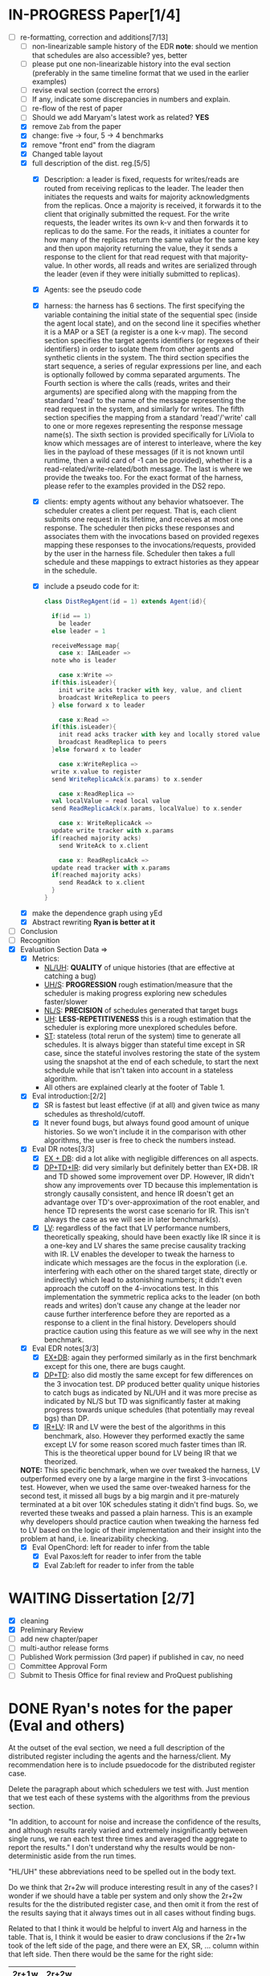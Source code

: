#+TODO: TODO IN-PROGRESS WAITING | THINKING DONE CANCELLED


* IN-PROGRESS Paper[1/4]
  - [-] re-formatting, correction and additions[7/13]
    - [ ] non-linearizable sample history of the EDR
      *note*: should we mention that schedules are also accessible?
      yes, better
    - [ ] please put one non-linearizable history into the eval
      section (preferably in the same timeline format that we used in
      the earlier examples)
    - [ ] revise eval section (correct the errors)
    - [ ] If any, indicate some discrepancies in numbers and explain.
    - [ ] re-flow of the rest of paper
    - [ ] Should we add Maryam's latest work as related? *YES*
    - [X] remove =Zab= from the paper
    - [X] change: five -> four, 5 -> 4 benchmarks
    - [X] remove "front end" from the diagram
    - [X] Changed table layout
    - [X] full description of the dist. reg.[5/5]
      - [X] Description: a leader is fixed, requests for writes/reads
        are routed from receiving replicas to the leader. The leader
        then initiates the requests and waits for majority
        acknowledgments from the replicas. Once a majority is
        received, it forwards it to the client that originally
        submitted the request. For the write requests, the leader
        writes its own k-v and then forwards it to replicas to do the
        same. For the reads, it initiates a counter for how many of
        the replicas return the same value for the same key and then
        upon majority returning the value, they it sends a response to
        the client for that read request with that majority-value. In
        other words, all reads and writes are serialized through the
        leader (even if they were initially submitted to replicas).
      - [X] Agents: see the pseudo code
      - [X] harness: the harness has 6 sections. The first specifying
        the variable containing the initial state of the sequential
        spec (inside the agent local state), and on the second line it
        specifies whether it is a MAP or a SET (a register is a one
        k-v map). The second section specifies the target agents
        identifiers (or regexes of their identifiers) in order to
        isolate them from other agents and synthetic clients in the
        system. The third section specifies the start sequence, a
        series of regular expressions per line, and each is optionally
        followed by comma separated arguments. The Fourth section is
        where the calls (reads, writes and their arguments) are
        specified along with the mapping from the standard 'read' to
        the name of the message representing the read request in the
        system, and similarly for writes. The fifth section specifies
        the mapping from a standard 'read'/'write' call to one or more
        regexes representing the response message name(s). The sixth
        section is provided specifically for LiViola to know which
        messages are of interest to interleave, where the key lies in
        the payload of these messages (if it is not known until
        runtime, then a wild card of -1 can be provided), whether it
        is a read-related/write-related/both message. The last is
        where we provide the tweaks too. For the exact format of the
        harness, please refer to the examples provided in the DS2
        repo.
      - [X] clients: empty agents without any behavior whatsoever. The
        scheduler creates a client per request. That is, each client
        submits one request in its lifetime, and receives at most one
        response. The scheduler then picks these responses and
        associates them with the invocations based on provided regexes
        mapping these responses to the invocations/requests, provided
        by the user in the harness file. Scheduler then takes a full
        schedule and these mappings to extract histories as they
        appear in the schedule.
      - [X] include a pseudo code for it: 
	#+BEGIN_SRC scala
	  class DistRegAgent(id = 1) extends Agent(id){

	    if(id == 1)
	      be leader
	    else leader = 1

	    receiveMessage map{
	      case x: IAmLeader =>
		note who is leader

	      case x:Write =>
		if(this.isLeader){
		  init write acks tracker with key, value, and client
		  broadcast WriteReplica to peers
		} else forward x to leader

	      case x:Read =>
		if(this.isLeader){
		  init read acks tracker with key and locally stored value
		  broadcast ReadReplica to peers
		}else forward x to leader

	      case x:WriteReplica =>
		write x.value to register
		send WriteReplicaAck(x.params) to x.sender

	      case x:ReadReplica =>
		val localValue = read local value
		send ReadReplicaAck(x.params, localValue) to x.sender

	      case x: WriteReplicaAck =>
		update write tracker with x.params
		if(reached majority acks)
		  send WriteAck to x.client

	      case x: ReadReplicaAck =>
		update read tracker with x.params
		if(reached majority acks)
		  send ReadAck to x.client
	    }
	  }
	#+END_SRC
    - [X] make the dependence graph using yEd
    - [X] Abstract rewriting *Ryan is better at it*
  - [ ] Conclusion
  - [ ] Recognition
  - [X] Evaluation Section Data =>
    - [X] Metrics:
      - _NL/UH_: *QUALITY* of unique histories (that are effective at
          catching a bug) 
      - _UH/S_: *PROGRESSION* rough estimation/measure that the scheduler is
        making progress exploring new schedules faster/slower
      - _NL/S_: *PRECISION* of schedules generated that target bugs
      - _UH_: *LESS-REPETITIVENESS* this is a rough estimation that the scheduler is
        exploring more unexplored schedules before.
      - _ST_: stateless (total rerun of the system) time to generate
        all schedules. It is always bigger than stateful time except
        in SR case, since the stateful involves restoring the state
        of the system using the snapshot at the end of each
        schedule, to start the next schedule while that isn't taken
        into account in a stateless algorithm.
      - All others are explained clearly at the footer of Table 1.
    - [X] Eval introduction:[2/2]
      - [X] SR is fastest but least effective (if at all) and given
        twice as many schedules as threshold/cutoff.
      - [X] It never found bugs, but always found good amount of
        unique histories. So we won't include it in the comparison
        with other algorithms, the user is free to check the numbers
        instead.
    - [X] Eval DR notes[3/3]
      - [X] _EX + DB_: did a lot alike with negligible differences
        on all aspects.
      - [X] _DP+TD+IR_: did very similarly but definitely better
        than EX+DB. IR and TD showed some improvement over
        DP. However, IR didn't show any improvements over TD because
        this implementation is strongly causally consistent, and
        hence IR doesn't get an advantage over TD's
        over-approximation of the root enabler, and hence TD
        represents the worst case scenario for IR. This isn't always
        the case as we will see in later benchmark(s).
      - [X] _LV_: regardless of the fact that LV performance
        numbers, theoretically speaking, should have been exactly
        like IR since it is a one-key and LV shares the same precise
        causality tracking with IR. LV enables the developer to
        tweak the harness to indicate which messages are the focus
        in the exploration (i.e. interfering with each other on the
        shared target state, directly or indirectly) which lead to
        astonishing numbers; it didn't even approach the cutoff on
        the 4-invocations test. In this implementation the symmetric
        replica acks to the leader (on both reads and writes) don't
        cause any change at the leader nor cause further
        interference before they are reported as a response to a
        client in the final history. Developers should practice
        caution using this feature as we will see why in the next
        benchmark.
    - [X] Eval EDR notes[3/3]
      - [X] _EX+DB_: again they performed similarly as in the first
        benchmark except for this one, there are bugs caught.
      - [X] _DP+TD_: also did mostly the same except for few
        differences on the 3 invocation test. DP produced better quality
        unique histories to catch bugs as indicated by
        NL/UH and it was more precise as indicated by NL/S but TD
        was significantly faster at making progress towards unique
        schedules (that potentially may reveal bgs) than DP.
      - [X] _IR+LV_: IR and LV were the best of the algorithms in
        this benchmark, also.  However they performed exactly the
        same except LV for some reason scored much faster times than
        IR. This is the theoretical upper bound for LV being IR that
        we theorized.
	*NOTE:* This specific benchmark, when we over tweaked the
        harness, LV outperformed every one by a large margine in the
        first 3-invocations test. However, when we used the same
        over-tweaked harness for the second test, it missed all bugs
        by a big margin and it pre-maturely terminated at a bit over
        10K schedules stating it didn't find bugs. So, we reverted
        these tweaks and passed a plain harness. This is an example
        why developers should practice caution when tweaking the
        harness fed to LV based on the logic of their implementation
        and their insight into the problem at hand,
        i.e. linearizability checking.
    - [X] Eval OpenChord: left for reader to infer from the table
      - [X] Eval Paxos:left for reader to infer from the table
      - [X] Eval Zab:left for reader to infer from the table


	
* WAITING Dissertation [2/7]
  - [X] cleaning
  - [X] Preliminary Review
  - [ ] add new chapter/paper
  - [ ] multi-author release forms
  - [ ] Published Work permission (3rd paper)
        if published in cav, no need
  - [ ] Committee Approval Form
  - [ ] Submit to Thesis Office for final review and ProQuest
    publishing




* DONE Ryan's notes for the paper (Eval and others)
  At the outset of the eval section, we need a full description of the
  distributed register including the agents and the
  harness/client. My recommendation here is to include psuedocode
  for the distributed register case.

  Delete the paragraph about which schedulers we test with. Just
  mention that we test each of these systems with the algorithms
  from the previous section.

  "In addition, to account for noise and increase the confidence of
  the results, and although results rarely varied and extremely
  insignificantly between single runs, we ran each test three times
  and averaged the aggregate to report the results." I don't
  understand why the results would be non-deterministic aside from the
  run times.

  "HL/UH" these abbreviations need to be spelled out in the body text.

  Do we think that 2r+2w will produce interesting result in any of the
  cases? I wonder if we should have a table per system and only show
  the 2r+2w results for the the distributed register case, and then
  omit it from the rest of the results saying that it always times out
  in all cases without finding bugs.

  Related to that I think it would be helpful to invert Alg and
  harness in the table. That is, I think it would be easier to draw
  conclusions if the 2r+1w took of the left side of the page, and
  there were an EX, SR, ... column within that left side. Then there
  would be the same for the right side:

  | 2r+1w                            | 2r+2w                            |
  |----------------------------------|----------------------------------|
  | EX | SR | DB | DP | TD | IR | LV | EX | SR | DB | DP | TD | IR | LV |
  |----|----|----|----|----|----|----|----|----|----|----|----|----|----|
  | 1  | 1  | 1  | 1  | 1  | 1  | 1  | 1  | 1  | 1  | 1  | 1  | 1  | 1  |

  Please put one of the non-linearizable histories into the eval
  section, preferably in the same timeline format that we used in the
  earlier examples.



* DONE Meeting <2021-01-13 Wed>, <2021-01-15 Fri> [3/5]
  - [X] The loop fixed: two problems:
    - double capture (some effects in previous states): in DFSState
      creation, and after executing a receive (side effects)
    - the place of capture, now is only at the beginning of the loop's
      first branch, the last iteration of the loop doesn't capture the
      state since when backtracked first (i.e. discarded first-- we
      only capture the state when we will back track to it)
    - *better performance!* since capturing the state is the slowest
      thing in the entire loop.
  - [X] OC has all its histories involving a write or more
    *incomplete*. executing =UploadEntry= receive by the
    =uploadEntryAction= then lifting... leads to adding back (again)
    the same upload entry sent by the client. It does /not/ send an
    upload entry from the action, it just adds the same receive from
    the client again to the enabled set! and since the =exploredSet=
    is empty in the next (already pushed) state is empty... then it
    doesn't get filtered out. *FIXED* lifting the start-action
    generated receives before starting the loop fixed it.
  - [X] Paper todo
    - non-linearizable sample history of the EDR
      *note*: should we mention that schedules are also accessible?
      yes, better
    - revise eval section (correct the errors)
    - If any, indicate some discrepancies in numbers and explain.
    - Abstract rewriting
    - re-flow of the rest of paper
    - Should we add Maryam's latest work as related?
    - 
  
  _Items from old meeting just as a *todo* for me_
  - [ ] How to remove big unneeded files from the repo (Jepsen's traces)
  - [ ] Making Docker image is piece of cake: [[https://www.reddit.com/r/docker/comments/3ctm16/how_do_you_convert_an_lxc_container_to_a_docker/][LINK]]
  
* DONE Long task list [8/8]

  - [X] debug EX main loop[5/5]
    It is the reason we see all these incomplete histories. It could
    be any of the following:
    - [X] OC: on 3-receives harness... EX is correct, it produces only
      complete histories. HOWEVER, the results reports all of them
      incomplete! there must be something wrong with the methods in
      =BenchmarkResults= or in =Event.isComplete(hist)=

    - [X] *Main suspicion* a two invocations schedule/history only!
      without any other thing with them?! /not a single implementation
      works/behaves this way./ I think it is the snapshots it takes
      that are cross-mutated *so far this is the case with Paxos and OpenChord!*
      - [X] PX mutation inside a localstate, YES this was ONE reason only
      - [X] OC mutation inside a localstate, YES this was ONE reason only
    - [X] A set gets computed wrong *not this one*
    - [X] a capture that is too early *not this one*
    - [X] not removing already executed receive from some one's queue *not this one*
      
  - [X] Paxos[7/7]
    - [X] test [8/8]
      - [X] more incomplete histories but no vanishing of receives
        (must be Paxos specific)

	- [X] SR and RR do they suffer same main-loop bug(s)? *NO!*

	- [X] Use SR for debugging paxos and OpenChord

	- [X] Once OC and PX are debugged... use them for debugging
          the _main loop_.

	- [X] Last, check it out with the 2R+2W harness too

      - [X] All remaining incomplete histories are just TWO WRITE
        responses to the client?! (this *definitely* a bug in the
        paxos implementation itself, not the main loop)... same could
        be for all other algorithms mentioned below.

	and _BINGO_: the main problem if vanishing receives was
        Message.equals override! I removed it.

      - [X] Incomplete histories when there is even 1 write. This
        actually could be related to the Snapshotting problem below.
	1. OpenChord, should NEVER have incomplete histories

	2. Linearizable Register (should never have incomplete
           histories)

	3. Paxos should NEVER have incomplete histories

	4. ONLY EDR will have incomplete histories.

      - [X] *Problem*: what ever mutates inside an object stored
        inside key/value of localState doesn't get copied (as in full
        copy, just referenced in LocalStateState), so the state
        escapes capturing.
	*Solutions*: Two possible solutions:
	1. _best_ Copy these objects, and store a modified copy each time
           before you mutate. (src level of an agent)

	2. _not great_ Change the implementation of Snapshot to make full copy
           (slow and risky, since we have to care for recursive
           references...etc)

	3. _HARD and makes code ugly_ Use only immutable objects
      - [X] =logs(instance)= check if it contains the
        =proposedInstance= and if it doesn't add it! It does have it
        but with an incremented =instanceNum= and an incremented
        =proposalNum=. Which confirms the snapshotting problem.
        *Solution:* only use immutable things inside Agent.localState,
        and mutable things used, make copies of them before you modify
        them and store them again.

      - [X] _THIS is the problem_ backtracking doesn't
        quiet undo all effects! Am I using the model strictly to store
        things? YES, but snapshotting could me NOT doing all it can
        (doesn't fully copy keys of maps, it only copies values...)
        *check that out*
	- _NOTE_: this is the actual problem. It relies on "immutable"
          k-v in the LocalState object so that it works
          correctly. Otherwise, a major refactoring of the
          snapshotting feature maybe required which is a NO NO, for
          now. 
      - [X] print the incomplete schedule (it
        is idx==13 that is incomplete)
	#+BEGIN_SRC scala
	  ds.scheduler.asInstanceOf[ExhaustiveDFSScheduler].benchmarkStatistics.schedules.size >= 12
	#+END_SRC
      - [X] re-write it in cleaner way (he was using too many things
      that don't actually work)
    - [X] WRITE acceptance flow
    - [X] nackAction impl
    - [X] READ variants of the actions impl[3/3]
      - [X] requestAction
      - [X] prepareAction
      - [X] promiseAction
    - [X] Instance.equals re-implementation (not all fields are needed
      to identify proposals)
    - NOTES:[2/2]
      - [X] Why prepareAction reads from "logs" instead of
        "learned_values"? Yes, logs are in-progress WRITE
        requests. for READ's, learned_proposals are read =Map[key->
        value]=
      - [X] still need to do the READ part of "prepareAction" and
        "promiseAction"
    - [X] start sequence
    - [X] makeHarnessFile impl [2/2]
      - [X] Read: =Reques= (first phase)
      - [X] Write: =ProposeCommand= (two phases)
  - [X] Open Chord[5/5]
    - [X] makeHarnessFile impl [NEW][2/2]
      - [X] =UploadEntry(x:Entry)= where =UploadEntry(id1: ID, k:
        String, v: Serializable)= is =Message("UploadEntry", Seq(k,v))=
      - [X] =Request(r:Request)= where =Request(node: Node, id:String,
        key: ID)= is =Message("Request", Seq(k))=
    - [X] makeHarnessFile impl
      - use =val id = HashFunction.createID(k.getBytes)= where =k= is
        for =ThisRequest(... id...)= and use
        =ChordImpl.makeRequestID()= for =Request(...reqID...)=
      - [X] =UploadEntry(x:Entry)= where =UploadEntry(id1: ID, k: String, v: Serializable)=
      - [X] =ThisRequest(r:Request)= where =ThisRequest(node: Node, id:String, key: ID)=
      - NOTES: 
	create an =Entry= with id = HashFunction.createID(key) (from
        Main.scala). 

       *Problem1:* On the text level (harness file) just paste the
        rest of the message payload to be the =Array[Byte]= that
        represents the id1 field of =ID= class. In the reaction, take
        the tail after the =k= and =value= and create a runtime =ID=
        instance. Use that instead of accessing the direct =Message=
        created by the harness/scheduler. This way we lift a bench of
        bytes into =Array[Byte]= and in turn into =ID=. Wrap the
        =Entry= that is created and send it to the agent as
        =UploadEntry(e:Entry)=. Do the same for =ThisRequest(req:
        Request(node,id:String,key:ID))= except that Request.id is a
        string generated by this code:
	#+BEGIN_SRC scala
	private def makeRequestID():String = System.currentTimeMillis().toString() +"_"+counter
	// like the following
	var reqID = makeRequestID()
	val req = new Request(this.localNode, reqID, key)
	#+END_SRC

	_Another idea (will have to write some code to generate
        that)_: create all that programatically, serialize to bytes,
        then parse these bytes to a full object message! (use the IO._
        functions) before even you launch the scheduler... that is,
        put the bytes in the harness itself... as the payload of
        =UploadEntry= and =ThisRequest=.

	*Problem2:* responses accumulate at the requesting agent.

	*Better soln for both problems 1 & 2:* use regular k-v at the
        harness level, and let the actions in the actors to deal with
        creating ID's per request. Also, add a method
        Responses.receive(....) that maps the original client & key
        they requested (and value in case of a write) that sent the
        request with the ID generated so that a proper Response is
        sent out to the client to form a complete history. Same goes
        for "entries" written of course (the table). When it is
        written, the client has to be notified.	
    - [X] Start sequence[1/1]
      - [X] _Joining_: =FindSuccessor(localNode,remoteNode)=
	*Notes:* [[https://medium.com/techlog/chord-building-a-dht-distributed-hash-table-in-golang-67c3ce17417b][src]]. The following tasks should be done for a newly
        joined node:
	1. Initialize node n (the predecessor and the finger table).
	2. Notify other nodes to update their predecessors and finger
           tables.
        3. The new node takes over its responsible keys from its
           successor.
	   
	*The stabilization protocol works as follows:* To ensure
        correct lookups, all successor pointers must be up to
        date. Therefore, a stabilization protocol is running
        periodically in the background which updates finger tables and
        successor pointers.

	1. =Stabilize()=: n asks its successor for its predecessor p and
           decides whether p should be n‘s successor instead (this is
           the case if p recently joined the system).
	2. =Notify()=: notifies n‘s successor of its existence, so it
           can change its predecessor to n
	3. =Fix_fingers()=: updates finger tables/*
	4. *no need* check_predecessor(): Periodically checks if
           predecessor is alive
    - [X] flatten the following messages and their reactions[2/2]
      - [X] =UploadEntry(x:Entry)= => UploadEntry(id1: ID, k: String, v: Serializable)
      - [X] =ThisRequest(r:Request)= => ThisRequest(node: Node, id: String, key: ID)
    - [X] make a global var in agent call it "spec$$Map[Any,Any]" to
      represent "entries" (this is the initial SPEC, which is
      empty). There is a note with this regard in *ChordDS2System*.      


  - [X] improve algorithm input(s)[3/3]
    - [X] Improve parsing the harness to indicate a wild card for keys
      locations (and consider that wild card includes ALL keys)
    - [X] add one more map/set to indicate an overlap of a
      "r/w"-related messaging (like it is the case with Paxos) use "b"
      for "both". Also, add that parsing support to the file
      harness-parser
    - [X] re-enable one-is-a-write condition and test it (can disable
      in case it lead to missed bugs)
  - [X] NEW Register implementation[3/3]
    - [X] re-run the two benchmark rows[8/8]
      should I use 3 or 2 runs instead of 5? *3 times each*
      - [X] 3 receives EDR
      - [X] 4 receives EDR
      - [X] 3 receives DR -- after fixing the harness tweak
      - [X] 4 receives DR -- after fixing the harness tweak
      - [X] Repeat 3 receives DR  - LV with no-acks shuffling harness
      - [X] Repeat 3 receives EDR - LV with no-acks (except the write
        ack since it does affect the target state in the
        leader/originator) shuffling harness
      - [X] Repeat 4 receives DR  - LV with harness tweaks
      - [X] Repeat 4 receives EDR - LV with harness tweaks
    - [X] Debug the casting exceptions
    - [X] Debug the weird bugs[4/4]
      - [X] FIX the ReadReplica to be sent to have the client in the payload if
        originally forwarded by the other peers
      - [X] Fix the "reachedMajority", it could be too strict to have
        gt. It works, wasn't broken.
      - [X] fix the *trackersContain(mm.client, write = false)*
        returning false when it should return true. *BECAUSE* there is
        NOTHING in the *READS_TRACKER* map!!! *ALSO: the bug wasn't
        this*, see next item.
      - [X] the readAcktion was adding trackers to the
        *WRITES_TRACKER* map. Fix: now read action adds to
        *READS_TRACKER* map.
  - [X] Dist. Reg.[5/5]
    - [X] msgReadReplicaAck 
      doesn't have a "key" in the payload, no wonder LV misses bugs!!!
    - [X] run and see if LV finds bugs

      *the 3-receives harness results*
      Harness Size: 3
      System Name: distributed-register-majority-rw-FINAL-VERSION
      # of Agents: 2
      Scheduler: LiViolaScheduler
      # of Schedules: 146
      # of Histories: 146
      Total Time to generate all schedules: 0:00
      Total Time to generate all schedules (stateless): 0:02
      # Unique Schedules: 146
      # of Unique Histories: 7
      Time to Check all Unique Histories: 0:00
      Time to generate schedules and check unique histories (TT): 0:00
      Time to (including) first buggy unique history: 0:00
      # of Incomplete Histories: 146
      Unique Histories to #Schedules ratio: 4.79%
      Buggy Histories to Schedules Ratio: 0.0%
      Buggy to Unique Ratio: 0.0%
      # Schedules till first bug: -1
      
      *the 4-receives harness results:*
      hits the 50K cut off and finds no bugs
    - [X] Copy that and reduce the quorum to form the buggy one
    - [X] Debug - make linearizable: Just adding the key "k" to the
      msgReadReplicaAck fixed it (made the alg count things correctly)
      
      *The three receives harness results:*

      Harness Size: 3
      System Name: distributed-register-majority-rw-FINAL-VERSION
      # of Agents: 2
      Scheduler: ExhaustiveDFSScheduler
      # of Schedules: 1680
      # of Histories: 1680
      Total Time to generate all schedules: 0:05
      Total Time to generate all schedules (stateless): 0:19
      # Unique Schedules: 1680
      # of Unique Histories: 16
      Time to Check all Unique Histories: 0:00
      Time to generate schedules and check unique histories (TT): 0:05
      Time to (including) first buggy unique history: 0:00
      # of Incomplete Histories: 1680
      Unique Histories to #Schedules ratio: 0.95%
      Buggy Histories to Schedules Ratio: 0.0%
      Buggy to Unique Ratio: 0.0%
      # Schedules till first bug: -1

      *and the 4-receives harness results:*
      Harness Size: 4
      System Name: distributed-register-majority-rw-FINAL-VERSION
      # of Agents: 2
      Scheduler: ExhaustiveDFSScheduler
      # of Schedules: 50000
      # of Histories: 50000
      Total Time to generate all schedules: 16:17
      Total Time to generate all schedules (stateless): 41:45
      # Unique Schedules: 50000
      # of Unique Histories: 31
      Time to Check all Unique Histories: 0:00
      Time to generate schedules and check unique histories (TT): 16:17
      Time to (including) first buggy unique history: 0:00
      # of Incomplete Histories: 50000
      Unique Histories to #Schedules ratio: 0.06%
      Buggy Histories to Schedules Ratio: 0.0%
      Buggy to Unique Ratio: 0.0%
      # Schedules till first bug: -1
    - [X] Debug again 
      
      _Reason_: all histories are incomplete!  *fixed and now it is NOT
      linearizable* since now there are retries.

      _NOTES_: In the Dist. Reg. Benchmarks, LiViola shouldn't exceed
      IRed, at least not by much if any. (single key). In the other
      benchmarks however (since they are capable of multi-key), it
      could exceed all of them by a significant margin (say two writes
      to diff keys, and the reads to one key to reveal
      violations... this is more like the 3-receive thing).      
  - [X] Micro Auto Benchmarks, add [3/3]
    - [X] Paxos
    - [X] OpenChord
    - [X] Zab
  - [X] Model[2/2]
    - [X] debugging If-elseif-else: make sure each case skips the rest
    - [X] add support to Behavior to receive a message and discard it:
      by returning an empty Action instead of throwing an exception

* DONE Debugging paxos data

** DONE RR 2R+2W
*** schedule # ---

   *Notes:* I know what is happening. 
   When the second request (k20->20) is processed by leader: 
   1. it either overwrites k1's instance OR it is the latest proposal
      (but both proposal numbers are just... 1)
   2. Since there is no nack/retry being invoked... one transaction
      gets to finish, the other forgotten forever.

   *Problems*
    1. [X] One key?! 
       - *THIS IS THE REASON, FIXED*: =proposeAction= wasn't creating
         a new instance for the new propose requests.
       - SR sees them and receives are correct at the agents' queues.
       - Could be Paxos (using same hash Instance) replacing one
         instance with another at the leader.
    2. [ ] one promise is lost?  
       Do the two writes step on each other's foot and overwrite each 
       others =latestInstance=? _I think Yes_, the latest one does win 
       the race, in this case the write to k1. 
       _Ryan says_: proposal number is just a lamport clock! each agent
       maintains the latest clock it has received.

       _Me_: so an agent only increments
       its proposal number (latest-instance-proposalNum/lamport clock)
       upon majority-nack specific to that instance (always retrieved
       from the =logs= ).
    3. [X] not a single nack? (could be an issue or not), fixed now
       there is a =Nack=
    4. [ ] no second =ClientWriteResponse=

   *Fixes*:
   1. [X] Add a field to =Record=, and rename the =totalAcks=. Now we
      should have two fields: =prepareAcksReceivedCount= and
      =acceptAcksReceivedCount= use each for each phase.
   2. [X] We should have =Record.reachedPrepareAcksLimit= and
      =Record.reachedAcceptAcksLimit=. Acks can be promise or nack for
      the first, and can be only accepted for the second. Hence, we
      don't need to count the second nor the second field,
      =acceptAcksReceivedCount=. and Hence we don't need it! just
      rename the first one to =prepareAcksCount=.
   3. [X] By the time =prepareAcksCount == peersCount= or
      =Record.reachedMajorityNacks=, it retries (incrementing both proposal
      and instance numbers and sending =Prepare= to peers), otherwise
      if =reachedMajorityPromise= send accept.
   4. *Loop related*: I think we should have a single capture, remove
      the auto snapshot at the creation of the state, and capture the
      state only after making all side effects. Because, making few
      side effects, then pushing a new state, causes partial effects
      captured and hence can't restore to previous state since it is
      completely corrupted. Also, it makes algorithms run much
      faster.


** DONE Random Scheduler + Paxos
*** complete and correct schedule # 0
    (Request( sender = IRed1, method = false, payload: WrappedArray(k1)),2)
    (ProposeCommand( sender = IRed0, method = false, payload: WrappedArray(k1, 10)),1)
    (Request( sender = IRed2, method = false, payload: WrappedArray(k1)),1)
    (Prepare( sender = 2, method = false, payload: List(Instance(IRed1,k1,2,READ,2), k1, null)),1)
    (Propose( sender = 1, method = false, payload: List(k1, 10, IRed0, WRITE)),1)
    (Prepare( sender = 1, method = false, payload: List(Instance(IRed2,k1,1,READ,2), k1, null)),1)
    (Promise( sender = 1, method = false, payload: List(Instance(IRed1,k1,2,READ,2), k1, null)),2)
    (Prepare( sender = 1, method = false, payload: List(Instance(IRed0,k1,1,WRITE,2), k1, 10)),2)
    (Prepare( sender = 1, method = false, payload: List(Instance(IRed0,k1,1,WRITE,2), k1, 10)),1)
    (ClientReadResponse( sender = 2, method = false, payload: List(k1, )),IRed1)
    (Promise( sender = 1, method = false, payload: List(Instance(IRed2,k1,1,READ,2), k1, null)),1)
    (ClientReadResponse( sender = 1, method = false, payload: List(k1, )),IRed2)
    (Promise( sender = 2, method = false, payload: List(Instance(IRed0,k1,1,WRITE,2), k1, 10)),1)
    (Promise( sender = 1, method = false, payload: List(Instance(IRed0,k1,1,WRITE,2), k1, 10)),1)
    (Accept( sender = 1, method = false, payload: List(Instance(IRed0,k1,1,WRITE,2), k1, 10)),1)
    (Accept( sender = 1, method = false, payload: List(Instance(IRed0,k1,1,WRITE,2), k1, 10)),2)
    (Accepted( sender = 1, method = false, payload: List(Instance(IRed0,k1,1,WRITE,2), k1, 10)),1)
    (Accepted( sender = 2, method = false, payload: List(Instance(IRed0,k1,1,WRITE,2), k1, 10)),1)
    (ClientWriteResponse( sender = 1, method = false, payload: List(k1, 10)),IRed0)
*** incomplete schedule # 2
    (ProposeCommand( sender = IRed0, method = false, payload: WrappedArray(k1, 10)),1)
    (Request( sender = IRed1, method = false, payload: WrappedArray(k1)),2)

    (Propose( sender = 1, method = false, payload: List(k1, 10, IRed0, WRITE)),1)

    (Prepare( sender = 2, method = false, payload: List(Instance(IRed1,k1,2,READ,2), k1, null)),1)
    (Request( sender = IRed2, method = false, payload: WrappedArray(k1)),1)
    (Prepare( sender = 1, method = false, payload: List(Instance(IRed0,k1,1,WRITE,2), k1, 10)),2)
    (Promise( sender = 1, method = false, payload: List(Instance(IRed1,k1,2,READ,2), k1, 10)),2)
    (ClientReadResponse( sender = 2, method = false, payload: List(k1, 10)),IRed1)
    (Prepare( sender = 1, method = false, payload: List(Instance(IRed0,k1,1,WRITE,2), k1, 10)),1)
    (Prepare( sender = 1, method = false, payload: List(Instance(IRed0,k1,1,WRITE,2), k1, null)),1)
    (Nack( sender = 2, method = false, payload: List(Instance(IRed0,k1,1,WRITE,2), 2, k1, 10)),1)
    (Promise( sender = 1, method = false, payload: List(Instance(IRed0,k1,1,WRITE,2), k1, 10)),1)
    (Promise( sender = 1, method = false, payload: List(Instance(IRed0,k1,1,WRITE,2), k1, null)),1)
** CANCELLED Paxos itself


   *sch: 5 same for 6, and 7 too* 
   (ProposeCommand( sender = IRed0, method = false, payload: WrappedArray(k1, 10)),1)
   (Propose( sender = 1, method = false, payload: List(k1, 10, IRed0, WRITE)),1)

   (Prepare( sender = 1, method = false, payload: List(Instance(IRed0,k1,1,WRITE,2), k1, 10)),2)
   (Prepare( sender = 1, method = false, payload: List(Instance(IRed0,k1,1,WRITE,2), k1, 10)),1)

   (Promise( sender = 2, method = false, payload: List(Instance(IRed0,k1,1,WRITE,2), k1, 10)),1)
   (Accept( sender = 1, method = false, payload: List(Instance(IRed0,k1,1,WRITE,2), k1, 10)),2)
   (Promise( sender = 1, method = false, payload: List(Instance(IRed0,k1,1,WRITE,2), k1, 10)),1)
   (Accept( sender = 1, method = false, payload: List(Instance(IRed0,k1,1,WRITE,2), k1, 10)),1)
   (Accepted( sender = 2, method = false, payload: List(Instance(IRed0,k1,1,WRITE,2), k1, 10)),1)
   (Accept( sender = 1, method = false, payload: List(Instance(IRed0,k1,1,WRITE,2), k1, 10)),2)
   (Accepted( sender = 1, method = false, payload: List(Instance(IRed0,k1,1,WRITE,2), k1, 10)),1)
   (Accepted( sender = 2, method = false, payload: List(Instance(IRed0,k1,1,WRITE,2), k1, 10)),1)
   _why just one =Promise= and 3x =Accept= and =Accepted=?_


   *sch: 8*
   (ProposeCommand( sender = IRed0, method = false, payload: WrappedArray(k1, 10)),1)
   (Propose( sender = 1, method = false, payload: List(k1, 10, IRed0, WRITE)),1)

   (Prepare( sender = 1, method = false, payload: List(Instance(IRed0,k1,1,WRITE,2), k1, 10)),2)
   (Prepare( sender = 1, method = false, payload: List(Instance(IRed0,k1,1,WRITE,2), k1, 10)),1)

   (Promise( sender = 2, method = false, payload: List(Instance(IRed0,k1,1,WRITE,2), k1, 10)),1)

   (Accept( sender = 1, method = false, payload: List(Instance(IRed0,k1,1,WRITE,2), k1, 10)),2)

   (Promise( sender = 1, method = false, payload: List(Instance(IRed0,k1,1,WRITE,2), k1, 10)),1)

   (Accept( sender = 1, method = false, payload: List(Instance(IRed0,k1,1,WRITE,2), k1, 10)),1)

   (Accepted( sender = 1, method = false, payload: List(Instance(IRed0,k1,1,WRITE,2), k1, 10)),1)

   (Accept( sender = 1, method = false, payload: List(Instance(IRed0,k1,1,WRITE,2), k1, 10)),2)

   (Accepted( sender = 2, method = false, payload: List(Instance(IRed0,k1,1,WRITE,2), k1, 10)),1)
   _complete but why additional =Accept=?_
  
   *sch: 9*
   (ProposeCommand( sender = IRed0, method = false, payload: WrappedArray(k1, 10)),1)
   (Propose( sender = 1, method = false, payload: List(k1, 10, IRed0, WRITE)),1)

   (Prepare( sender = 1, method = false, payload: List(Instance(IRed0,k1,1,WRITE,2), k1, 10)),2)
   (Prepare( sender = 1, method = false, payload: List(Instance(IRed0,k1,1,WRITE,2), k1, 10)),1)

   (Promise( sender = 2, method = false, payload: List(Instance(IRed0,k1,1,WRITE,2), k1, 10)),1)
   (Accept( sender = 1, method = false, payload: List(Instance(IRed0,k1,1,WRITE,2), k1, 10)),2)
   (Promise( sender = 1, method = false, payload: List(Instance(IRed0,k1,1,WRITE,2), k1, 10)),1)
   (Accept( sender = 1, method = false, payload: List(Instance(IRed0,k1,1,WRITE,2), k1, 10)),1)

   (Accepted( sender = 1, method = false, payload: List(Instance(IRed0,k1,1,WRITE,2), k1, 10)),1)
   (Accepted( sender = 2, method = false, payload: List(Instance(IRed0,k1,1,WRITE,2), k1, 10)),1)

   (Accept( sender = 1, method = false, payload: List(Instance(IRed0,k1,1,WRITE,2), k1, 10)),2)
   (Accepted( sender = 2, method = false, payload: List(Instance(IRed0,k1,1,WRITE,2), k1, 10)),1)
  
** CANCELLED The main algorithm loop bug data  
  _NOTE_: there is definitely a big either in the main loop, or in
  BenchmarkResults ... most likely the main loop is doing something
  weird when adding receives to a schedule... e.g. Look at all
  following schedules... they are all saying there is only one Promise
  sent from leader to itself... this is NOT right, I stepped through
  the code and it does send a Promise from leader to its self and from
  2 to leader.

  _NOTE_: executing a Prepare (WRITE) doesn't produce a Promise from
  the scheduler perspective! (doesn't reflect in the enabled set when
  executed then lifted the adt agents' queues)

  _BINGO_: the main problem if vanishing receives was Message.equals + hashCode
  override! I removed it.

  *buggy-incomplete*
  (ProposeCommand( sender = IRed0, method = false, payload: WrappedArray(k1, 10)),1)
  (Propose( sender = 1, method = false, payload: List(k1, 10, IRed0, WRITE)),1)

  (Prepare( sender = 1, method = false, payload: List(Instance(IRed0,k1,1,WRITE,2), k1, 10)),2)
  (Prepare( sender = 1, method = false, payload: List(Instance(IRed0,k1,1,WRITE,2), k1, 10)),1)

  (Promise( sender = 1, method = false, payload: List(Instance(IRed0,k1,1,WRITE,2), k1, 10)),1)

  (Accept( sender = 1, method = false, payload: List(Instance(IRed0,k1,1,WRITE,2), k1, 10)),1)
  (Accept( sender = 1, method = false, payload: List(Instance(IRed0,k1,1,WRITE,2), k1, 10)),2)

  (Accepted( sender = 2, method = false, payload: List(Instance(IRed0,k1,1,WRITE,2), k1, 10)),1)


  *buggy-complete*
  (ProposeCommand( sender = IRed0, method = false, payload: WrappedArray(k1, 10)),1)
  (Propose( sender = 1, method = false, payload: List(k1, 10, IRed0, WRITE)),1)

  (Prepare( sender = 1, method = false, payload: List(Instance(IRed0,k1,1,WRITE,2), k1, 10)),2)
  (Prepare( sender = 1, method = false, payload: List(Instance(IRed0,k1,1,WRITE,2), k1, 10)),1)

  (Promise( sender = 1, method = false, payload: List(Instance(IRed0,k1,1,WRITE,2), k1, 10)),1)

  (Accept( sender = 1, method = false, payload: List(Instance(IRed0,k1,1,WRITE,2), k1, 10)),2)
  (Accept( sender = 1, method = false, payload: List(Instance(IRed0,k1,1,WRITE,2), k1, 10)),1)

  (Accepted( sender = 1, method = false, payload: List(Instance(IRed0,k1,1,WRITE,2), k1, 10)),1)

  (ClientWriteResponse( sender = 1, method = false, payload: List(k1, 10)),IRed0)


  *buggy-complete*
  (ProposeCommand( sender = IRed0, method = false, payload: WrappedArray(k1, 10)),1)
  (Propose( sender = 1, method = false, payload: List(k1, 10, IRed0, WRITE)),1)

  (Prepare( sender = 1, method = false, payload: List(Instance(IRed0,k1,1,WRITE,2), k1, 10)),2)
  (Prepare( sender = 1, method = false, payload: List(Instance(IRed0,k1,1,WRITE,2), k1, 10)),1)

  (Promise( sender = 1, method = false, payload: List(Instance(IRed0,k1,1,WRITE,2), k1, 10)),1)

  (Accept( sender = 1, method = false, payload: List(Instance(IRed0,k1,1,WRITE,2), k1, 10)),1)
  (Accepted( sender = 1, method = false, payload: List(Instance(IRed0,k1,1,WRITE,2), k1, 10)),1)

  (ClientWriteResponse( sender = 1, method = false, payload: List(k1, 10)),IRed0)

  (Accept( sender = 1, method = false, payload: List(Instance(IRed0,k1,1,WRITE,2), k1, 10)),2)
  (Accepted( sender = 2, method = false, payload: List(Instance(IRed0,k1,1,WRITE,2), k1, 10)),1)


  *buggy-complete*
  (ProposeCommand( sender = IRed0, method = false, payload: WrappedArray(k1, 10)),1)
  (Propose( sender = 1, method = false, payload: List(k1, 10, IRed0, WRITE)),1)

  (Prepare( sender = 1, method = false, payload: List(Instance(IRed0,k1,1,WRITE,2), k1, 10)),2)
  (Prepare( sender = 1, method = false, payload: List(Instance(IRed0,k1,1,WRITE,2), k1, 10)),1)

  (Promise( sender = 1, method = false, payload: List(Instance(IRed0,k1,1,WRITE,2), k1, 10)),1)

  (Accept( sender = 1, method = false, payload: List(Instance(IRed0,k1,1,WRITE,2), k1, 10)),1)
  (Accepted( sender = 1, method = false, payload: List(Instance(IRed0,k1,1,WRITE,2), k1, 10)),1)

  (ClientWriteResponse( sender = 1, method = false, payload: List(k1, 10)),IRed0)

  (Accept( sender = 1, method = false, payload: List(Instance(IRed0,k1,1,WRITE,2), k1, 10)),2)
  (Accepted( sender = 2, method = false, payload: List(Instance(IRed0,k1,1,WRITE,2), k1, 10)),1)


  *buggy-incomplete*
  (ProposeCommand( sender = IRed0, method = false, payload: WrappedArray(k1, 10)),1)
  (Propose( sender = 1, method = false, payload: List(k1, 10, IRed0, WRITE)),1)

  (Prepare( sender = 1, method = false, payload: List(Instance(IRed0,k1,1,WRITE,2), k1, 10)),2)
  (Prepare( sender = 1, method = false, payload: List(Instance(IRed0,k1,1,WRITE,2), k1, 10)),1)

  (Promise( sender = 1, method = false, payload: List(Instance(IRed0,k1,1,WRITE,2), k1, 10)),1)

  (Accept( sender = 1, method = false, payload: List(Instance(IRed0,k1,1,WRITE,2), k1, 10)),1)
  (Accept( sender = 1, method = false, payload: List(Instance(IRed0,k1,1,WRITE,2), k1, 10)),2)

  (Accepted( sender = 2, method = false, payload: List(Instance(IRed0,k1,1,WRITE,2), k1, 10)),1)


  *buggy-incomplete*
  (ProposeCommand( sender = IRed0, method = false, payload: WrappedArray(k1, 10)),1)
  (Propose( sender = 1, method = false, payload: List(k1, 10, IRed0, WRITE)),1)

  (Prepare( sender = 1, method = false, payload: List(Instance(IRed0,k1,1,WRITE,2), k1, 10)),2)
  (Prepare( sender = 1, method = false, payload: List(Instance(IRed0,k1,1,WRITE,2), k1, 10)),1)

  (Promise( sender = 1, method = false, payload: List(Instance(IRed0,k1,1,WRITE,2), k1, 10)),1)

  (Accept( sender = 1, method = false, payload: List(Instance(IRed0,k1,1,WRITE,2), k1, 10)),1)
  (Accept( sender = 1, method = false, payload: List(Instance(IRed0,k1,1,WRITE,2), k1, 10)),2)

  (Accepted( sender = 2, method = false, payload: List(Instance(IRed0,k1,1,WRITE,2), k1, 10)),1)

  *buggy-complete*
  (ProposeCommand( sender = IRed0, method = false, payload: WrappedArray(k1, 10)),1)
  (Propose( sender = 1, method = false, payload: List(k1, 10, IRed0, WRITE)),1)

  (Prepare( sender = 1, method = false, payload: List(Instance(IRed0,k1,1,WRITE,2), k1, 10)),2)
  (Prepare( sender = 1, method = false, payload: List(Instance(IRed0,k1,1,WRITE,2), k1, 10)),1)

  (Promise( sender = 1, method = false, payload: List(Instance(IRed0,k1,1,WRITE,2), k1, 10)),1)

  (Accept( sender = 1, method = false, payload: List(Instance(IRed0,k1,1,WRITE,2), k1, 10)),1)

  (Accepted( sender = 1, method = false, payload: List(Instance(IRed0,k1,1,WRITE,2), k1, 10)),1)
  (ClientWriteResponse( sender = 1, method = false, payload: List(k1, 10)),IRed0)

  (Accept( sender = 1, method = false, payload: List(Instance(IRed0,k1,1,WRITE,2), k1, 10)),2)
  (Accepted( sender = 2, method = false, payload: List(Instance(IRed0,k1,1,WRITE,2), k1, 10)),1)
* DONE Meeting <2021-01-08 Fri>  [6/6]
  - [X] Reduce incomplete histories 2r+2w using SR and RR to ZERO
  - [X] Buggy Main Loop, show proof (could be snapshot not the loop)
  - [X] Artifact is ready (LXC Container)
  - [X] the schedules noted -- after reducing incomplete histories #
    on 2r+1W
    - from 48-50/50 ----> 0 SR & RR
    - from 37 ----> 9 in EX
  - [X] the Message.equals
  - [X] OC is bug-free from SR and RR-perspective on both harnesses
        
* DONE Meeting <2020-12-18 Fri>
  - [X] Open Chord DHT: implemented and works, and the harness
  - [X] new results
  - [X] The Paxos: hooks to implement the DHT
  - [X] Show the bug in the main loop

* DONE Administrative[4/4]
  - [X] Filling the over 7 years PhD limit work
    - [X] a letter written by your committee chairs and the Director
      of Graduate Studies (Zvonimir) - Template attached in the
      email. Filled by Chairs the areas highlighted in Yellow.
    - [X] The only form for you to fill out right now is your
      graduation application, which can be done either through the
      CIS or the Registrar.utah.edu website.
    - [X] Another thing for me to do is decide upon a defense date,
      or range of possible dates, and let Jill know.
      
  - [X] Kejo Hiljanko is NOT listed in the grad track (he is the
    outside observer 5th committee memeber)
  - [X] BACKUP benchmarking: can make the distributed register
    benchmarks results as the following: register w/o completion,
    register w/ completion, err register w/o completion, register w/
    completion
    - [X] and then the front end and other benchmarks are done: a note
      on that: almost done with the reflections API's guide, seems
      easier than previous versions. *NO NEED*
  - [X] The debugging of this last issue: schedules are correctly
    constructed, however the histories are not. *DONE*
* DONE Meeting <2020-12-11 Fri>[5/5]
  1. [X] *[Decide]* Paxos timed actions
  2. [X] *[Explain]* Open Chord start sequence (make sure only) => diagram
  3. [X] *[Explain]* Improving the harness to address a _wildcard key location_
  4. [X] *[Decide]* Start up messaging shuffled with invocations => OK? or should add
     a loop? *NO*
  5. [X] *[Discovery]* LiViola harness tweaks: if asymmetric tweak => skew simulation!
* DONE Meeting <2020-11-20 Fri>
  - [X] Show ported Multi-Paxos and Open-Chord to DS2, still working
    on second half of OpenChord and next Zab

  - [ ] The OpenChord Harness (look at the _Main.scala_, it has everything)

    - _Joining_: FindSuccessor(localNode,remoteNode)

    - _updating predecessor_: pre ! UpdateFingerTable(localNode,1)

    - _write a kv_: UploadEntry(x:Entry)

    - _read a value_: ThisRequest(x:Request) where Request(localNode,reqID,key)


  - [ ] Zab:

    - _Write(value)_

    - 


  - [ ] Paxos: add a reaction to say ReadValue(key), that invokes
    only the first phase of paxos (one involving Prepare, but not
    including Accepting and learning, not to write). Then, the
    response, after majority has prepared it, should be sent to
    client.

  - [X] Timed Actions: some aren't scheduled by specific agents, so
    receivers are not determined... what to do? *IGNORE THEM, they
    make no diff according to Ryan*
  - [X] Two new algorithms: DPIR and DPLV: super slow, but what about
    the coverage?
